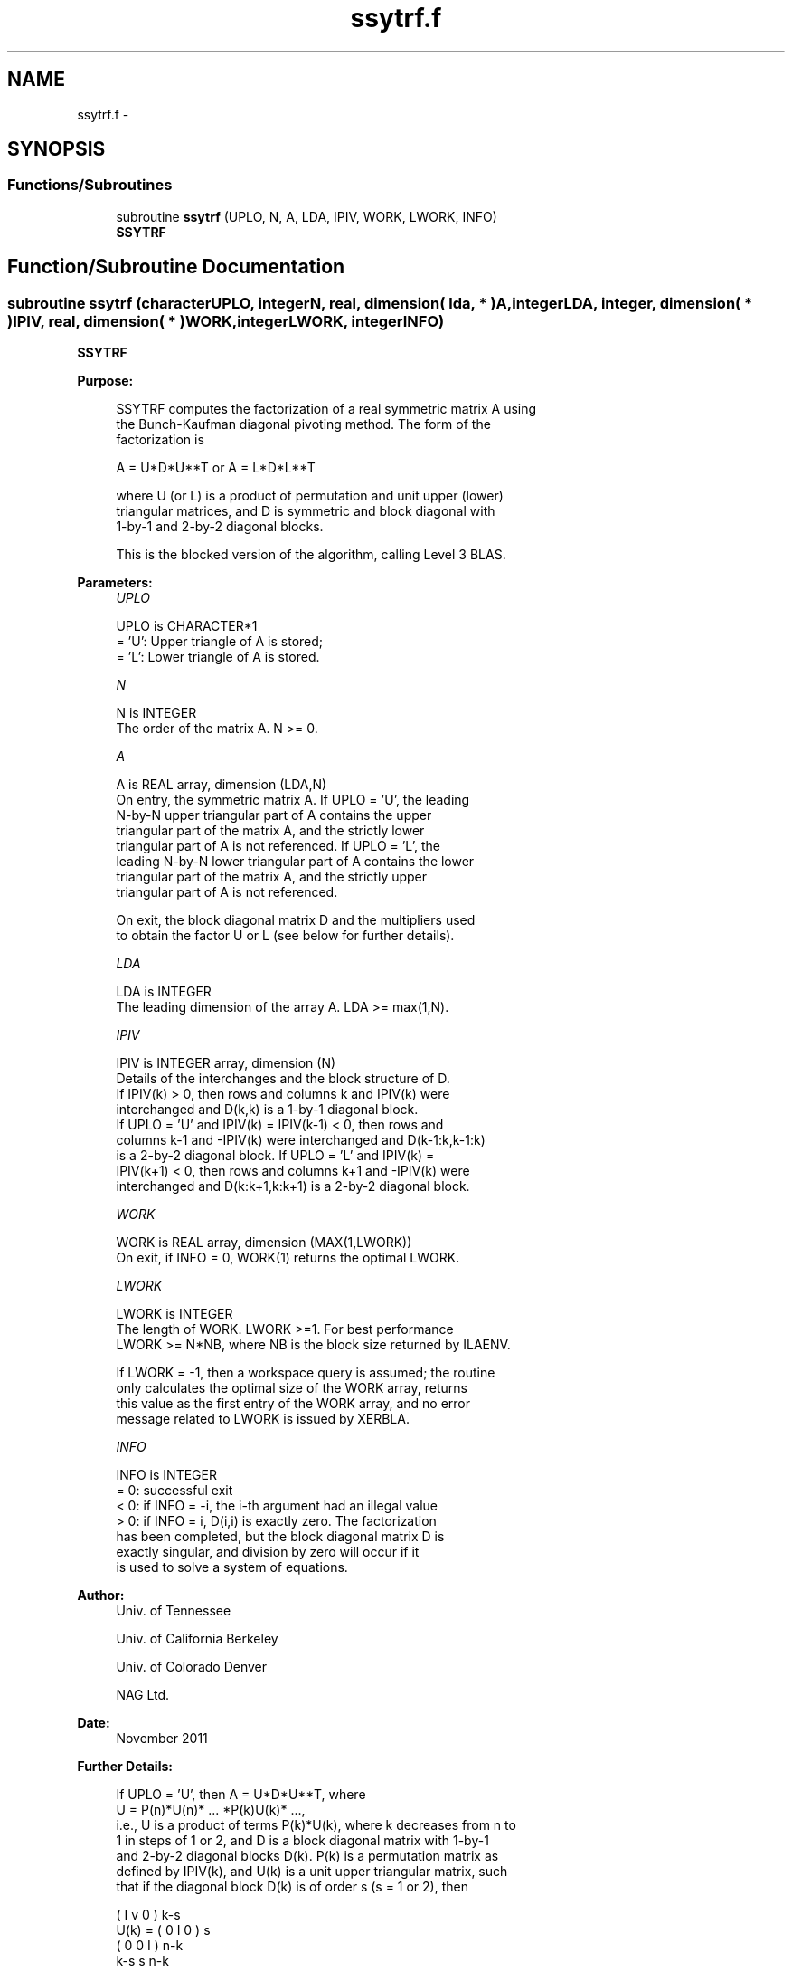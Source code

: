 .TH "ssytrf.f" 3 "Sat Nov 16 2013" "Version 3.4.2" "LAPACK" \" -*- nroff -*-
.ad l
.nh
.SH NAME
ssytrf.f \- 
.SH SYNOPSIS
.br
.PP
.SS "Functions/Subroutines"

.in +1c
.ti -1c
.RI "subroutine \fBssytrf\fP (UPLO, N, A, LDA, IPIV, WORK, LWORK, INFO)"
.br
.RI "\fI\fBSSYTRF\fP \fP"
.in -1c
.SH "Function/Subroutine Documentation"
.PP 
.SS "subroutine ssytrf (characterUPLO, integerN, real, dimension( lda, * )A, integerLDA, integer, dimension( * )IPIV, real, dimension( * )WORK, integerLWORK, integerINFO)"

.PP
\fBSSYTRF\fP  
.PP
\fBPurpose: \fP
.RS 4

.PP
.nf
 SSYTRF computes the factorization of a real symmetric matrix A using
 the Bunch-Kaufman diagonal pivoting method.  The form of the
 factorization is

    A = U*D*U**T  or  A = L*D*L**T

 where U (or L) is a product of permutation and unit upper (lower)
 triangular matrices, and D is symmetric and block diagonal with 
 1-by-1 and 2-by-2 diagonal blocks.

 This is the blocked version of the algorithm, calling Level 3 BLAS.
.fi
.PP
 
.RE
.PP
\fBParameters:\fP
.RS 4
\fIUPLO\fP 
.PP
.nf
          UPLO is CHARACTER*1
          = 'U':  Upper triangle of A is stored;
          = 'L':  Lower triangle of A is stored.
.fi
.PP
.br
\fIN\fP 
.PP
.nf
          N is INTEGER
          The order of the matrix A.  N >= 0.
.fi
.PP
.br
\fIA\fP 
.PP
.nf
          A is REAL array, dimension (LDA,N)
          On entry, the symmetric matrix A.  If UPLO = 'U', the leading
          N-by-N upper triangular part of A contains the upper
          triangular part of the matrix A, and the strictly lower
          triangular part of A is not referenced.  If UPLO = 'L', the
          leading N-by-N lower triangular part of A contains the lower
          triangular part of the matrix A, and the strictly upper
          triangular part of A is not referenced.

          On exit, the block diagonal matrix D and the multipliers used
          to obtain the factor U or L (see below for further details).
.fi
.PP
.br
\fILDA\fP 
.PP
.nf
          LDA is INTEGER
          The leading dimension of the array A.  LDA >= max(1,N).
.fi
.PP
.br
\fIIPIV\fP 
.PP
.nf
          IPIV is INTEGER array, dimension (N)
          Details of the interchanges and the block structure of D.
          If IPIV(k) > 0, then rows and columns k and IPIV(k) were
          interchanged and D(k,k) is a 1-by-1 diagonal block.
          If UPLO = 'U' and IPIV(k) = IPIV(k-1) < 0, then rows and
          columns k-1 and -IPIV(k) were interchanged and D(k-1:k,k-1:k)
          is a 2-by-2 diagonal block.  If UPLO = 'L' and IPIV(k) =
          IPIV(k+1) < 0, then rows and columns k+1 and -IPIV(k) were
          interchanged and D(k:k+1,k:k+1) is a 2-by-2 diagonal block.
.fi
.PP
.br
\fIWORK\fP 
.PP
.nf
          WORK is REAL array, dimension (MAX(1,LWORK))
          On exit, if INFO = 0, WORK(1) returns the optimal LWORK.
.fi
.PP
.br
\fILWORK\fP 
.PP
.nf
          LWORK is INTEGER
          The length of WORK.  LWORK >=1.  For best performance
          LWORK >= N*NB, where NB is the block size returned by ILAENV.

          If LWORK = -1, then a workspace query is assumed; the routine
          only calculates the optimal size of the WORK array, returns
          this value as the first entry of the WORK array, and no error
          message related to LWORK is issued by XERBLA.
.fi
.PP
.br
\fIINFO\fP 
.PP
.nf
          INFO is INTEGER
          = 0:  successful exit
          < 0:  if INFO = -i, the i-th argument had an illegal value
          > 0:  if INFO = i, D(i,i) is exactly zero.  The factorization
                has been completed, but the block diagonal matrix D is
                exactly singular, and division by zero will occur if it
                is used to solve a system of equations.
.fi
.PP
 
.RE
.PP
\fBAuthor:\fP
.RS 4
Univ\&. of Tennessee 
.PP
Univ\&. of California Berkeley 
.PP
Univ\&. of Colorado Denver 
.PP
NAG Ltd\&. 
.RE
.PP
\fBDate:\fP
.RS 4
November 2011 
.RE
.PP
\fBFurther Details: \fP
.RS 4

.PP
.nf
  If UPLO = 'U', then A = U*D*U**T, where
     U = P(n)*U(n)* ... *P(k)U(k)* ...,
  i.e., U is a product of terms P(k)*U(k), where k decreases from n to
  1 in steps of 1 or 2, and D is a block diagonal matrix with 1-by-1
  and 2-by-2 diagonal blocks D(k).  P(k) is a permutation matrix as
  defined by IPIV(k), and U(k) is a unit upper triangular matrix, such
  that if the diagonal block D(k) is of order s (s = 1 or 2), then

             (   I    v    0   )   k-s
     U(k) =  (   0    I    0   )   s
             (   0    0    I   )   n-k
                k-s   s   n-k

  If s = 1, D(k) overwrites A(k,k), and v overwrites A(1:k-1,k).
  If s = 2, the upper triangle of D(k) overwrites A(k-1,k-1), A(k-1,k),
  and A(k,k), and v overwrites A(1:k-2,k-1:k).

  If UPLO = 'L', then A = L*D*L**T, where
     L = P(1)*L(1)* ... *P(k)*L(k)* ...,
  i.e., L is a product of terms P(k)*L(k), where k increases from 1 to
  n in steps of 1 or 2, and D is a block diagonal matrix with 1-by-1
  and 2-by-2 diagonal blocks D(k).  P(k) is a permutation matrix as
  defined by IPIV(k), and L(k) is a unit lower triangular matrix, such
  that if the diagonal block D(k) is of order s (s = 1 or 2), then

             (   I    0     0   )  k-1
     L(k) =  (   0    I     0   )  s
             (   0    v     I   )  n-k-s+1
                k-1   s  n-k-s+1

  If s = 1, D(k) overwrites A(k,k), and v overwrites A(k+1:n,k).
  If s = 2, the lower triangle of D(k) overwrites A(k,k), A(k+1,k),
  and A(k+1,k+1), and v overwrites A(k+2:n,k:k+1).
.fi
.PP
 
.RE
.PP

.PP
Definition at line 183 of file ssytrf\&.f\&.
.SH "Author"
.PP 
Generated automatically by Doxygen for LAPACK from the source code\&.
